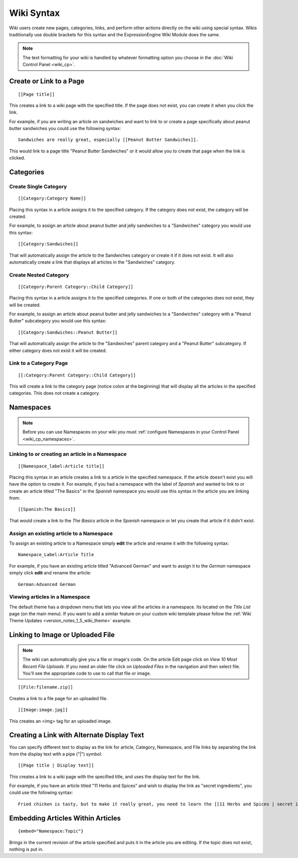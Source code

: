 Wiki Syntax
===========

Wiki users create new pages, categories, links, and perform other
actions directly on the wiki using special syntax. Wikis traditionally
use double brackets for this syntax and the ExpressionEngine Wiki Module
does the same.

.. note:: The text formatting for your wiki is handled by whatever
	formatting option you choose in the :doc:`Wiki Control Panel
	<wiki_cp>`.


Create or Link to a Page
------------------------

::

	[[Page title]]

This creates a link to a wiki page with the specified title. If the page
does not exist, you can create it when you click the link.

For example, if you are writing an article on sandwiches and want to
link to or create a page specifically about peanut butter sandwiches you
could use the following syntax::

	Sandwiches are really great, especially [[Peanut Butter Sandwiches]].

This would link to a page title "Peanut Butter Sandwiches" or it would
allow you to create that page when the link is clicked.

Categories
----------

Create Single Category
~~~~~~~~~~~~~~~~~~~~~~

::

	[[Category:Category Name]]

Placing this syntax in a article assigns it to the specified category.
If the category does not exist, the category will be created.

For example, to assign an article about peanut butter and jelly
sandwiches to a "Sandwiches" category you would use this syntax::

	[[Category:Sandwiches]]

That will automatically assign the article to the Sandwiches category or
create it if it does not exist. It will also automatically create a link
that displays all articles in the "Sandwiches" category.

Create Nested Category
~~~~~~~~~~~~~~~~~~~~~~

::

	[[Category:Parent Category::Child Category]]

Placing this syntax in a article assigns it to the specified categories.
If one or both of the categories does not exist, they will be created.

For example, to assign an article about peanut butter and jelly
sandwiches to a "Sandwiches" category with a "Peanut Butter" subcategory
you would use this syntax::

	[[Category:Sandwiches::Peanut Butter]]

That will automatically assign the article to the "Sandwiches" parent
category and a "Peanut Butter" subcategory. If either category does not
exist it will be created.

Link to a Category Page
~~~~~~~~~~~~~~~~~~~~~~~

::

	[[:Category:Parent Category::Child Category]]

This will create a link to the category page (notice colon at the
beginning) that will display all the articles in the specified
categories. This does not create a category.

.. _wiki_syntax_namespaces:

Namespaces
----------

.. note:: Before you can use Namespaces on your wiki you must
	:ref:`configure Namespaces in your Control Panel 
	<wiki_cp_namespaces>`.

Linking to or creating an article in a Namespace
~~~~~~~~~~~~~~~~~~~~~~~~~~~~~~~~~~~~~~~~~~~~~~~~

::

	[[Namespace_label:Article title]]

Placing this syntax in an article creates a link to a article in the
specified namespace. If the article doesn't exist you will have the
option to create it. For example, if you had a namespace with the label
of *Spanish* and wanted to link to or create an article titled "The
Basics" in the *Spanish* namespace you would use this syntax in the
article you are linking from::

	[[Spanish:The Basics]]

That would create a link to the *The Basics* article in the *Spanish*
namespace or let you create that article if it didn't exist.

Assign an existing article to a Namespace
~~~~~~~~~~~~~~~~~~~~~~~~~~~~~~~~~~~~~~~~~

To assign an existing article to a Namespace simply **edit** the article
and rename it with the following syntax::

	Namespace_Label:Article Title

For example, if you have an existing article titled "Advanced German"
and want to assign it to the *German* namespace simply click **edit**
and rename the article::

	German:Advanced German

Viewing articles in a Namespace
~~~~~~~~~~~~~~~~~~~~~~~~~~~~~~~

The default theme has a dropdown menu that lets you view all the
articles in a namespace. Its located on the *Title List* page (on the
main menu). If you want to add a similar feature on your custom wiki
template please follow the :ref:`Wiki Theme Updates
<version_notes_1_5_wiki_theme>` example.

Linking to Image or Uploaded File
---------------------------------

.. note:: The wiki can automatically give you a file or image's code. On
	the article Edit page click on *View 10 Most Recent File Uploads*. 
	If you need an older file click on *Uploaded Files* in the 
	navigation and then select file. You'll see the appropriate code to 
	use to call that file or image. 

::

	[[File:filename.zip]]

Creates a link to a file page for an uploaded file. ::

	[[Image:image.jpg]]

This creates an <img> tag for an uploaded image.

Creating a Link with Alternate Display Text
-------------------------------------------

You can specify different text to display as the link for article,
Category, Namespace, and File links by separating the link from the
display text with a pipe ("\|") symbol. ::

	[[Page title | Display text]]

This creates a link to a wiki page with the specified title, and uses
the display text for the link.

For example, if you have an article titled "11 Herbs and Spices" and
wish to display the link as "secret ingredients", you could use the
following syntax::

	Fried chicken is tasty, but to make it really great, you need to learn the [[11 Herbs and Spices | secret ingredients]]!

Embedding Articles Within Articles
----------------------------------

::

	{embed="Namespace:Topic"}

Brings in the current revision of the article specified and puts it in
the article you are editing. If the topic does not exist, nothing is put
in.



